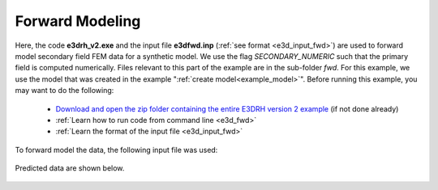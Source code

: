 .. _example_fwd:

Forward Modeling
================

Here, the code **e3drh_v2.exe** and the input file **e3dfwd.inp** (:ref:`see format <e3d_input_fwd>`) are used to forward model secondary field FEM data for a synthetic model. We use the flag *SECONDARY_NUMERIC* such that the primary field is computed numerically. Files relevant to this part of the example are in the sub-folder *fwd*. For this example, we use the model that was created in the example ":ref:`create model<example_model>`". Before running this example, you may want to do the following:

	- `Download and open the zip folder containing the entire E3DRH version 2 example <https://github.com/ubcgif/E3DRH/raw/e3drh_v2/assets/e3drh_v2_example.zip>`__ (if not done already)
	- :ref:`Learn how to run code from command line <e3d_fwd>`
	- :ref:`Learn the format of the input file <e3d_input_fwd>`

To forward model the data, the following input file was used:

.. figure:: ../inputfiles/images/create_fwd_input.png
     :align: center
     :width: 700


Predicted data are shown below.

.. figure:: images/fwd2.png
     :align: center
     :width: 700



